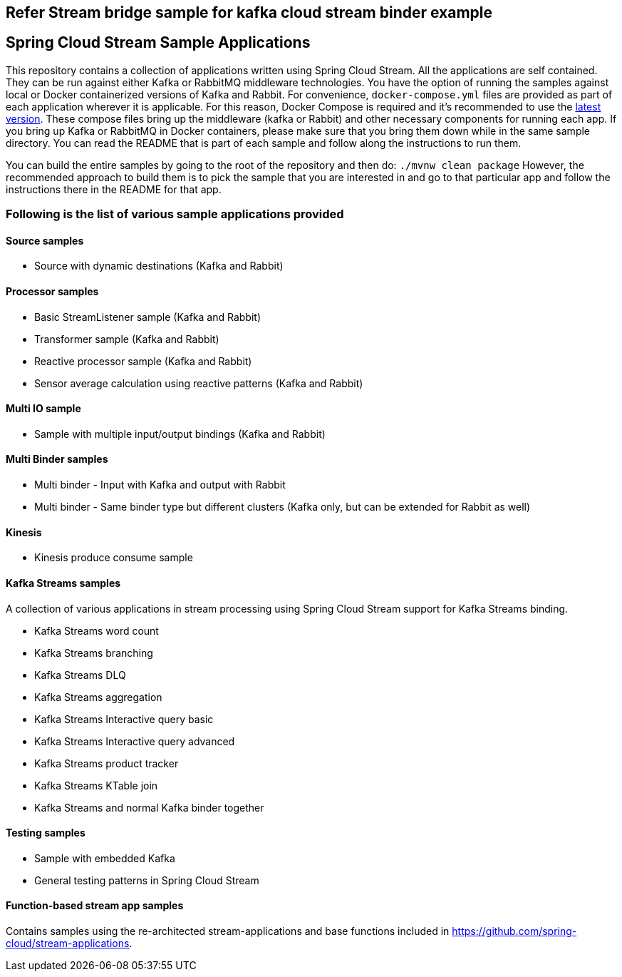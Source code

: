 == Refer Stream bridge sample for kafka cloud stream binder example


== Spring Cloud Stream Sample Applications

This repository contains a collection of applications written using Spring Cloud Stream. All the applications are self contained.
They can be run against either Kafka or RabbitMQ middleware technologies.
You have the option of running the samples against local or Docker containerized versions of Kafka and Rabbit.
For convenience, `docker-compose.yml` files are provided as part of each application wherever it is applicable.
For this reason, Docker Compose is required and it’s recommended to use the https://docs.docker.com/compose/install/[latest version].
These compose files bring up the middleware (kafka or Rabbit) and other necessary components for running each app.
If you bring up Kafka or RabbitMQ in Docker containers, please make sure that you bring them down while in the same sample directory.
You can read the README that is part of each sample and follow along the instructions to run them.

You can build the entire samples by going to the root of the repository and then do: `./mvnw clean package`
However, the recommended approach to build them is to pick the sample that you are interested in and go to that particular app and follow the instructions there in the README for that app. 

=== Following is the list of various sample applications provided

==== Source samples

* Source with dynamic destinations (Kafka and Rabbit)

==== Processor samples

* Basic StreamListener sample (Kafka and Rabbit)
* Transformer sample (Kafka and Rabbit)
* Reactive processor sample (Kafka and Rabbit)
* Sensor average calculation using reactive patterns (Kafka and Rabbit)

==== Multi IO sample

* Sample with multiple input/output bindings (Kafka and Rabbit)

==== Multi Binder samples

* Multi binder - Input with Kafka and output with Rabbit
* Multi binder - Same binder type but different clusters (Kafka only, but can be extended for Rabbit as well)

==== Kinesis

* Kinesis produce consume sample

==== Kafka Streams samples

A collection of various applications in stream processing using Spring Cloud Stream support for Kafka Streams binding.

* Kafka Streams word count
* Kafka Streams branching
* Kafka Streams DLQ
* Kafka Streams aggregation
* Kafka Streams Interactive query basic
* Kafka Streams Interactive query advanced
* Kafka Streams product tracker
* Kafka Streams KTable join
* Kafka Streams and normal Kafka binder together

==== Testing samples

* Sample with embedded Kafka
* General testing patterns in Spring Cloud Stream

==== Function-based stream app samples

Contains samples using the re-architected stream-applications and base functions included in https://github.com/spring-cloud/stream-applications. 
